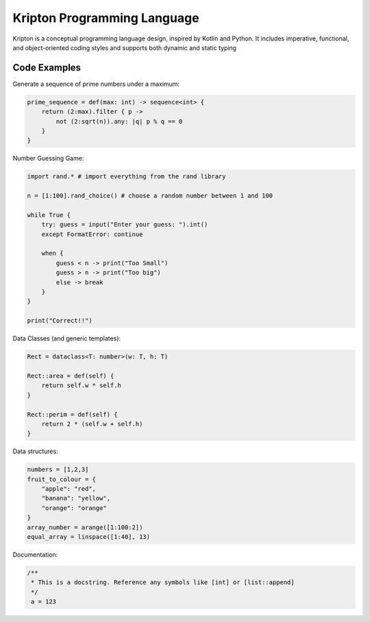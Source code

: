 ============================
Kripton Programming Language
============================

Kripton is a conceptual programming language design,
inspired by Kotlin and Python. It includes imperative,
functional, and object-oriented coding styles and
supports both dynamic and static typing

Code Examples
=============

Generate a sequence of prime numbers under a maximum:

.. code-block:: ruby

    prime_sequence = def(max: int) -> sequence<int> {
        return (2:max).filter { p ->
            not (2:sqrt(n)).any: |q| p % q == 0
        }
    }

Number Guessing Game:

.. code-block:: ruby

    import rand.* # import everything from the rand library

    n = [1:100].rand_choice() # choose a random number between 1 and 100

    while True {
        try: guess = input("Enter your guess: ").int()
        except FormatError: continue

        when {
            guess < n -> print("Too Small")
            guess > n -> print("Too big")
            else -> break
        }
    }

    print("Correct!!")

Data Classes (and generic templates):

.. code-block:: ruby

    Rect = dataclass<T: number>(w: T, h: T)

    Rect::area = def(self) {
        return self.w * self.h
    }

    Rect::perim = def(self) {
        return 2 * (self.w + self.h)
    }

Data structures:

.. code-block:: python

    numbers = [1,2,3]
    fruit_to_colour = {
        "apple": "red",
        "banana": "yellow",
        "orange": "orange"
    }
    array_number = arange([1:100:2])
    equal_array = linspace([1:40], 13)
    
Documentation:

.. code-block:: kotlin

    /**
     * This is a docstring. Reference any symbols like [int] or [list::append]
     */
     a = 123
